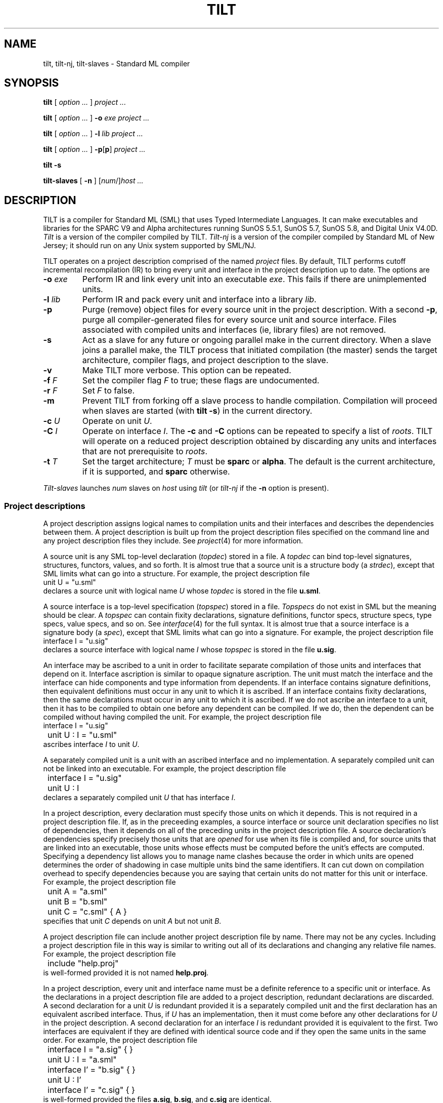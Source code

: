 .\" NB Sentences should start on a new line.
.\" EX uses a fixed width font; typically "C", "CW(", or "LucidaCW".
.\" Ideally we'd change .B, .BI, etc. to use the same font.
.de EX
.if t .ft C
.nf
..
.de EE
.ft R
.fi
..
.TH TILT 1
.SH NAME
tilt, tilt-nj, tilt-slaves \- Standard ML compiler
.SH SYNOPSIS
.B tilt
[
.I option ...
]
.I project ...
.PP
.B tilt
[
.I option ...
]
.B -o
.I exe project ...
.PP
.B tilt
[
.I option ...
]
.B -l
.I lib project ...
.PP
.B tilt
[
.I option ...
]
.BR -p [ p ]
.I project ...
.PP
.B tilt -s
.PP
.B tilt-slaves
[
.B -n
]
.RI [ num /] host
.I ...
.SH DESCRIPTION
TILT is a compiler for Standard ML (SML) that uses Typed Intermediate
Languages.
It can make executables and libraries for the SPARC V9 and Alpha
architectures running SunOS 5.5.1, SunOS 5.7, SunOS 5.8, and Digital
Unix V4.0D.
.I Tilt
is a version of the compiler compiled by TILT.
.I Tilt-nj
is a version of the compiler compiled by Standard ML of New Jersey; it
should run on any Unix system supported by SML/NJ.
.PP
TILT operates on a project description comprised of the named
.I project
files.
By default, TILT performs cutoff incremental recompilation (IR) to
bring every unit and interface in the project description up to date.
The options are
.PD 0
.TP
.BI -o " exe"
Perform IR and link every unit into an executable
.IR exe .
This fails if there are unimplemented units.
.TP
.BI -l " lib"
Perform IR and pack every unit and interface into a library
.IR lib .
.TP
.B -p
Purge (remove) object files for every source unit in the project
description.
With a second
.BR -p ,
purge all compiler-generated files for every source unit and source
interface.
Files associated with compiled units and interfaces (ie, library files)
are not removed.
.TP
.B -s
Act as a slave for any future or ongoing parallel make in the current
directory.
When a slave joins a parallel make, the TILT process that
initiated compilation (the master) sends the target architecture,
compiler flags, and project description to the slave.
.TP
.B -v
Make TILT more verbose.
This option can be repeated.
.TP
.BI -f " F"
Set the compiler flag
.I F
to true; these flags are undocumented.
.TP
.BI -r " F"
Set
.I F
to false.
.TP
.B -m
Prevent TILT from forking off a slave process to handle compilation.
Compilation will proceed when slaves are started (with
.BR "tilt -s" )
in the current directory.
.TP
.BI -c " U"
Operate on unit
.IR U .
.TP
.BI -C " I"
Operate on interface
.IR I .
The
.B -c
and
.B -C
options can be repeated to specify a list of
.IR roots .
TILT will operate on a reduced project description obtained by
discarding any units and interfaces that are not prerequisite to
.IR roots .
.TP
.BI -t " T"
Set the target architecture;
.I T
must be
.B sparc
or
.BR alpha .
The default is the current architecture, if it is supported, and
.B sparc
otherwise.
.PD
.PP
.I Tilt-slaves
launches
.I num
slaves on
.I host
using
.I tilt
(or
.I tilt-nj
if the
.B -n
option is present).
.SS Project descriptions
.PP
A project description assigns logical names to compilation units and
their interfaces and describes the dependencies between them.
A project description is built up from the project description files
specified on the command line and any project description files they
include.
See
.IR project (4)
for more information.
.PP
A source unit is any SML top-level declaration
.RI ( topdec )
stored in a file.
A
.I topdec
can bind top-level signatures, structures,
functors, values, and so forth.
It is almost true that a source unit is a structure body (a
.IR strdec ),
except that SML limits what can go into a structure.
For example, the project description file
.EX
	unit U = "u.sml"
.EE
declares a source unit with logical name
.I U
whose
.I topdec
is stored in the file
.BR u.sml .
.PP
A source interface is a top-level specification
.RI ( topspec )
stored in a file.
.I Topspecs
do not exist in SML but the meaning should be clear.
A
.I topspec
can contain fixity declarations, signature definitions,
functor specs, structure specs, type specs, value specs, and so
on.
See
.IR interface (4)
for the full syntax.
It is almost true that a source interface is a signature body (a
.IR spec ),
except that SML limits what can go into a signature.
For example, the project description file
.EX
	interface I = "u.sig"
.EE
declares a source interface with logical name
.I I
whose
.I topspec
is stored in the file
.BR u.sig .
.PP
An interface may be ascribed to a unit in order to facilitate separate
compilation of those units and interfaces that depend on it.
Interface ascription is similar to opaque signature ascription. 
The unit must match the interface and the interface can hide components
and type information from dependents.
If an interface contains signature definitions, then equivalent
definitions must occur in any unit to which it is ascribed.
If an interface contains fixity declarations, then the same
declarations must occur in any unit to which it is ascribed.
If we do not ascribe an interface to a unit, then it has to be
compiled to obtain one before any dependent can be compiled.
If we do, then the dependent can be compiled without having compiled
the unit.
For example, the project description file
.EX
	interface I = "u.sig"
	unit U : I = "u.sml"
.EE
ascribes interface
.I I
to unit
.IR U .
.PP
A separately compiled unit is a unit with an ascribed interface and no
implementation.
A separately compiled unit can not be linked into an executable.
For example, the project description file
.EX
	interface I = "u.sig"
	unit U : I
.EE
declares a separately compiled unit
.I U
that has interface
.IR I .
.PP
In a project description, every declaration must specify those units
on which it depends.
This is not required in a project description file.
If, as in the preceeding examples, a source interface or source unit
declaration specifies no list of dependencies, then it depends on all
of the preceding units in the project description file.
A source declaration's dependencies specify precisely those units that
are
.I opened
for use when its file is compiled and, for source units that
are linked into an executable, those units whose effects must be
computed before the unit's effects are computed.
Specifying a dependency list allows you to manage name clashes because
the order in which units are opened determines the order of shadowing
in case multiple units bind the same identifiers.
It can cut down on compilation overhead to specify dependencies
because you are saying that certain units do not matter for this unit
or interface.
For example, the project description file
.EX
	unit A = "a.sml"
	unit B = "b.sml"
	unit C = "c.sml" { A }
.EE
specifies that unit
.I C
depends on unit
.I A
but not unit
.IR B .
.PP
A project description file can include another project description
file by name.
There may not be any cycles.
Including a project description file in this way is similar to writing
out all of its declarations and changing any relative file names.
For example, the project description file
.EX
	include "help.proj"
.EE
is well-formed provided it is not named
.BR help.proj .
.PP
In a project description, every unit and interface name
must be a definite reference to a specific unit or interface.
As the declarations in a project description file are added to a
project description, redundant declarations are discarded.
A second declaration for a unit
.I U
is redundant provided it is a separately compiled unit and
the first declaration has an equivalent ascribed interface.
Thus, if
.I U
has an implementation, then it must come before any other declarations
for
.I U
in the project description.
A second declaration for an interface
.I I
is redundant provided it is equivalent to the first.
Two interfaces are equivalent if they are defined with identical
source code and if they open the same units in the same order.
For example, the project description file
.EX
	interface I = "a.sig" { }
	unit U : I = "a.sml"

	interface I' = "b.sig" { }
	unit U : I'

	interface I' = "c.sig" { }
.EE
is well-formed provided the files
.BR a.sig ,
.BR b.sig ,
and
.B c.sig
are identical.
.PP
.PP
In a project description file, no unit or interface name
may be used before it is declared.
Thus, a project description file specifies the same interfaces and
units (up to interface equivalence) in any context.
.PP
The order of declarations in project description file is important.
It determines the order of shadowing when an interface or unit
declaration does not specify a list of units on which it depends.
It determines the order in which new declarations are added to a
project description.
The order of declarations in a project description is important.
It determines the order of effects when units are linked into an
executable.
.SS Libraries
.PP
The preceeding section describes source units, source interfaces, and
separately compiled units.
A project description can also declare units and interface that have
already been compiled; see
.IR project (4)
for the syntax.
.PP
A project description in which every unit has an ascribed interface
can be packed into a self-contained, compiled library (with
.B -l
.IR lib ).
A library is a directory containing a copy of every source interface
file in the project description, (optionally) a copy of every source
unit file in the project description, compiled files for every interface
and unit in the project description, and three project description
files that describe the library using these copies.
The first,
.IB lib /impl \fR,
describes the entire library.
The second,
.IB lib /inter \fR,
is similar but does not define any unit implementations.
The third,
.IB lib /desc \fR,
includes
.IB lib /impl
if TILT is generating an executable and includes
.IB lib /inter
otherwise.
(If a library is packed on an unsupported architecture, then
.IB lib /impl
will be the same as
.IB lib /inter \fR.)
.PP
The convention for using a library
.I lib
is to either add
.IB lib /desc
to the command line or to use
.EX
	include "\fIlib\fP/desc"
.EE
in a project description file.
When TILT is linking an executable, it will see the compiled
units in
.IR lib .
When TILT is packing a library, it will not and the new library will
merely describe the compiled units in
.IR lib .
If we want the new library to contain a copy of
.IR lib ,
then we would use
.IB lib /impl
rather than
.IB lib /desc \fR.
.PP
A human can learn the interface of a library by looking at the project
description file
.IB lib /inter
and the interface sources files
.IB lib /I/* \fR.
If the compiler flag
.B PackUnitSource
was set to true when the library was packed, then the
unit source files
.IB lib /U/*
can also be studied.
.PP
The basis library is special.
It is compiled when TILT is installed and every non-basis project
description file implicitly starts with
.EX
	include $libdir ^ "/basis/desc"
.EE
to pull in the units defined by the compiled basis library.
(The predefined variable
.B libdir
refers to the location where TILT was installed.)
Every source unit and interface declaration that specifies a list of
dependencies implicitly opens (before any listed units) the basis
library units that define the standard top-level environment.
Most basis structures, signatures, and functors are defined in a unit
of the same name; examples include
.BR List ,
.BR LIST ,
and
.BR TextIO .
The exceptions are
.BR IO_SIG ,
.BR OS_SIG ,
and
.B SML90_SIG
which provide signatures
.BR IO ,
.BR OS ,
and
.BR SML90 .
The units named
.BR IO ,
.BR OS ,
and
.B SML90
provide the corresponding structures.
.PP
TILT is installed with a few other libraries in
.BR libdir .
The library
.B ml-yacc-lib
is used by parsers generated by ml-yacc.
The library
.B smlnj-lib
contains a collection of utilities.
The library
.B arg
is for command-line option parsing.
.SS Executables
.PP
SML has no analogue of C's function
.BR main .
TILT-generated executables evaluate their top-level
declarations; this evaluation can have side-effects.
The order of units in a project description determines the order in which effects
occur.
Command line arguments and environment variables are available via
the basis library.
The following are particularly useful:
.EX
	CommandLine.name : unit -> string
	CommandLine.arguments : unit -> string list
	OS.Process.getEnv : string -> string option
.EE
.SH EXAMPLES
.PP
An SML implementation of
.IR echo (1):
.EX
	(* \fIecho.proj\fP *)
	(* Run "tilt -vv -o echo -c Echo echo.proj". *)
	unit Echo = "echo.sml" { CommandLine OS }

	(* \fIecho.sml\fP *)
	fun echo (ss:string list) : unit =
		(case ss of
			nil => ()
		|	s::nil => print s
		|	s::ss => (print s; print " "; echo ss))

	val _ =
		(case (CommandLine.arguments()) of
			"-n" :: args => echo args
		|	args => (echo args; print "\\n"))

	val () = OS.Process.exit OS.Process.success
.EE
.PP
A demonstration of cutoff recompilation:
.EX
	(* \fIco.proj\fP *)
	(*
		Run "tilt -vv -o co -c C co.proj".

		Change the representation of S.t in a.sml
		and recompile to observe that C is not
		recompiled.
	*)
	unit A = "a.sml" { Int }
	unit B = "b.sml" { A }
	unit C = "c.sml" { B }

	(* \fIa.sml\fP *)
	signature SIG =
	sig
		type t
		val x : t
		val toString : t -> string
	end

	structure S :> SIG =
	struct
		type t = int
		val x : t = 0
		val toString = Int.toString
	end

	(* \fIb.sml\fP *)
	structure T :> SIG =
	struct
		type t = S.t * S.t
		val x = (S.x, S.x)
		fun toString (a, b) =
			"(" ^ S.toString a ^ "," ^ S.toString b ^ ")"
	end

	(* \fIc.sml\fP *)
	val _ = print (T.toString T.x ^ "\\n")
.EE
.PP
A demonstration of separate compilation:
.EX
	(* \fIsc1.proj\fP *)
	interface AI = "a.int" { }
	unit A : AI = "a.sml" { Int }

	interface BI = "b.int" { A }
	unit B : BI = "b.sml" { A }

	(* \fIa.int\fP *)
	signature SIG =
	sig
		type t
		val x : t
		val toString : t -> string
	end

	structure S : SIG

	(* \fIuse a.sml from previous example\fP *) 

	(* \fIb.int\fP *)
	structure T : SIG

	(* \fIuse b.sml from previous example\fP *)

	(* \fIsc2.proj\fP *)
	(*
		Run "tilt -vv sc1.proj" to compile A and B.
		Run "tilt -vv sc2.proj" to compile C separately
		from A and B.
		Run "tilt -vv -o sc -c C sc1.proj sc2.proj" to link.
	*)
	interface AI = "a.int" { }
	unit A : AI

	interface BI = "b.int" { A }
	unit B : BI

	unit C = "c.sml" { B }

	(* \fIuse c.sml from previous example\fP *)
.EE
.SH SEE ALSO
.IR project (4),
.IR interface (4)
